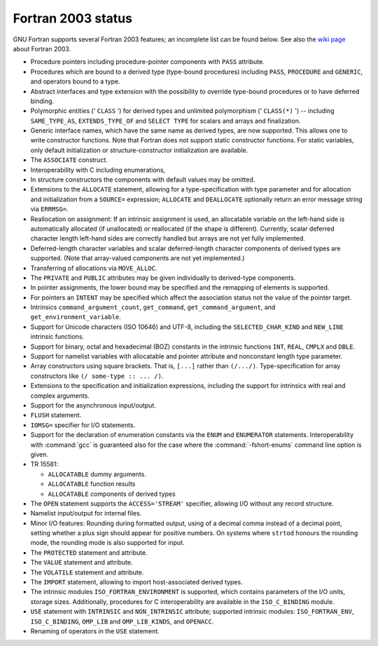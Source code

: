 ..
  Copyright 1988-2021 Free Software Foundation, Inc.
  This is part of the GCC manual.
  For copying conditions, see the GPL license file

.. _fortran-2003-status:

Fortran 2003 status
*******************

GNU Fortran supports several Fortran 2003 features; an incomplete
list can be found below.  See also the
`wiki page <https://gcc.gnu.org/wiki/Fortran2003>`_ about Fortran 2003.

* Procedure pointers including procedure-pointer components with
  ``PASS`` attribute.

* Procedures which are bound to a derived type (type-bound procedures)
  including ``PASS``, ``PROCEDURE`` and ``GENERIC``, and
  operators bound to a type.

* Abstract interfaces and type extension with the possibility to
  override type-bound procedures or to have deferred binding.

* Polymorphic entities (' ``CLASS`` ') for derived types and unlimited
  polymorphism (' ``CLASS(*)`` ') -- including ``SAME_TYPE_AS``,
  ``EXTENDS_TYPE_OF`` and ``SELECT TYPE`` for scalars and arrays and
  finalization.

* Generic interface names, which have the same name as derived types,
  are now supported. This allows one to write constructor functions.  Note
  that Fortran does not support static constructor functions.  For static
  variables, only default initialization or structure-constructor
  initialization are available.

* The ``ASSOCIATE`` construct.

* Interoperability with C including enumerations,

* In structure constructors the components with default values may be
  omitted.

* Extensions to the ``ALLOCATE`` statement, allowing for a
  type-specification with type parameter and for allocation and initialization
  from a ``SOURCE=`` expression; ``ALLOCATE`` and ``DEALLOCATE``
  optionally return an error message string via ``ERRMSG=``.

* Reallocation on assignment: If an intrinsic assignment is
  used, an allocatable variable on the left-hand side is automatically allocated
  (if unallocated) or reallocated (if the shape is different). Currently, scalar
  deferred character length left-hand sides are correctly handled but arrays
  are not yet fully implemented.

* Deferred-length character variables and scalar deferred-length character
  components of derived types are supported. (Note that array-valued components
  are not yet implemented.)

* Transferring of allocations via ``MOVE_ALLOC``.

* The ``PRIVATE`` and ``PUBLIC`` attributes may be given individually
  to derived-type components.

* In pointer assignments, the lower bound may be specified and
  the remapping of elements is supported.

* For pointers an ``INTENT`` may be specified which affect the
  association status not the value of the pointer target.

* Intrinsics ``command_argument_count``, ``get_command``,
  ``get_command_argument``, and ``get_environment_variable``.

* Support for Unicode characters (ISO 10646) and UTF-8, including
  the ``SELECTED_CHAR_KIND`` and ``NEW_LINE`` intrinsic functions.

* Support for binary, octal and hexadecimal (BOZ) constants in the
  intrinsic functions ``INT``, ``REAL``, ``CMPLX`` and ``DBLE``.

* Support for namelist variables with allocatable and pointer
  attribute and nonconstant length type parameter.

* 
  .. index:: array, constructors

  .. index:: [...]

  Array constructors using square brackets.  That is, ``[...]`` rather
  than ``(/.../)``.  Type-specification for array constructors like
  ``(/ some-type :: ... /)``.

* Extensions to the specification and initialization expressions,
  including the support for intrinsics with real and complex arguments.

* Support for the asynchronous input/output.

* 
  .. index:: FLUSH statement

  .. index:: statement, FLUSH

  ``FLUSH`` statement.

* 
  .. index:: IOMSG= specifier

  ``IOMSG=`` specifier for I/O statements.

* 
  .. index:: ENUM statement

  .. index:: ENUMERATOR statement

  .. index:: statement, ENUM

  .. index:: statement, ENUMERATOR

  .. index:: fshort-enums

  Support for the declaration of enumeration constants via the
  ``ENUM`` and ``ENUMERATOR`` statements.  Interoperability with
  :command:`gcc` is guaranteed also for the case where the
  :command:`-fshort-enums` command line option is given.

* 
  .. index:: TR 15581

  TR 15581:

  * 
    .. index:: ALLOCATABLE dummy arguments

    ``ALLOCATABLE`` dummy arguments.

  * 
    .. index:: ALLOCATABLE function results

    ``ALLOCATABLE`` function results

  * 
    .. index:: ALLOCATABLE components of derived types

    ``ALLOCATABLE`` components of derived types

* 
  .. index:: STREAM I/O

  .. index:: ACCESS='STREAM' I/O

  The ``OPEN`` statement supports the ``ACCESS='STREAM'`` specifier,
  allowing I/O without any record structure.

* Namelist input/output for internal files.

* Minor I/O features: Rounding during formatted output, using of
  a decimal comma instead of a decimal point, setting whether a plus sign
  should appear for positive numbers. On systems where ``strtod`` honours
  the rounding mode, the rounding mode is also supported for input.

* 
  .. index:: PROTECTED statement

  .. index:: statement, PROTECTED

  The ``PROTECTED`` statement and attribute.

* 
  .. index:: VALUE statement

  .. index:: statement, VALUE

  The ``VALUE`` statement and attribute.

* 
  .. index:: VOLATILE statement

  .. index:: statement, VOLATILE

  The ``VOLATILE`` statement and attribute.

* 
  .. index:: IMPORT statement

  .. index:: statement, IMPORT

  The ``IMPORT`` statement, allowing to import
  host-associated derived types.

* The intrinsic modules ``ISO_FORTRAN_ENVIRONMENT`` is supported,
  which contains parameters of the I/O units, storage sizes. Additionally,
  procedures for C interoperability are available in the ``ISO_C_BINDING``
  module.

* 
  .. index:: USE, INTRINSIC statement

  .. index:: statement, USE, INTRINSIC

  .. index:: ISO_FORTRAN_ENV statement

  .. index:: statement, ISO_FORTRAN_ENV

  ``USE`` statement with ``INTRINSIC`` and ``NON_INTRINSIC``
  attribute; supported intrinsic modules: ``ISO_FORTRAN_ENV``,
  ``ISO_C_BINDING``, ``OMP_LIB`` and ``OMP_LIB_KINDS``,
  and ``OPENACC``.

* Renaming of operators in the ``USE`` statement.


